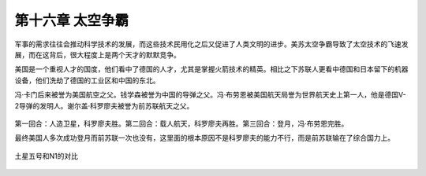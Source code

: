 第十六章 太空争霸
=================

军事的需求往往会推动科学技术的发展，而这些技术民用化之后又促进了人类文明的进步。美苏太空争霸导致了太空技术的飞速发展，而在这背后，很大程度上是两个天才的默默竞争。

美国是一个重视人才的国度，他们看中了德国的人才，尤其是掌握火箭技术的精英。相比之下苏联人更看中德国和日本留下的机器设备，他们洗劫了德国的工业区和中国的东北。

冯·卡门后来被誉为美国航空之父。钱学森被誉为中国的导弹之父。冯·布劳恩被美国航天局誉为世界航天史上第一人，他是德国V-2导弹的发明人。谢尔盖·科罗廖夫被誉为前苏联航天之父。

.. figure:: img/冯布劳恩科罗廖夫.png
	:scale: 50%
   	:align: center

第一回合：人造卫星，科罗廖夫胜。第二回合：载人航天，科罗廖夫再胜。第三回合：登月，冯·布劳恩完胜。

最终美国人多次成功登月而前苏联一次也没有，这里面的根本原因不是科罗廖夫的能力不行，而是前苏联输在了综合国力上。

.. figure:: img/土星五号和N1.jpeg
   :scale: 70%
   :align: center

   土星五号和N1的对比
